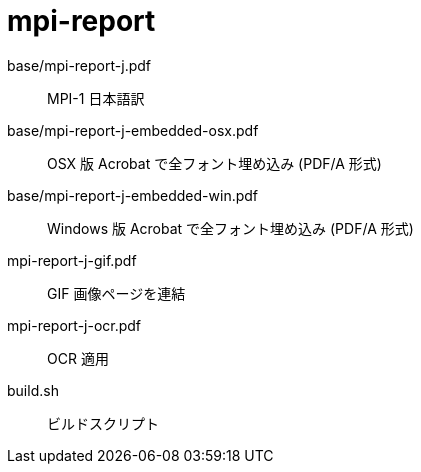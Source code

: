 = mpi-report =

base/mpi-report-j.pdf::
  MPI-1 日本語訳

base/mpi-report-j-embedded-osx.pdf::
  OSX 版 Acrobat で全フォント埋め込み (PDF/A 形式)

base/mpi-report-j-embedded-win.pdf::
  Windows 版 Acrobat で全フォント埋め込み (PDF/A 形式)

mpi-report-j-gif.pdf::
  GIF 画像ページを連結

mpi-report-j-ocr.pdf::
  OCR 適用

build.sh::
  ビルドスクリプト

